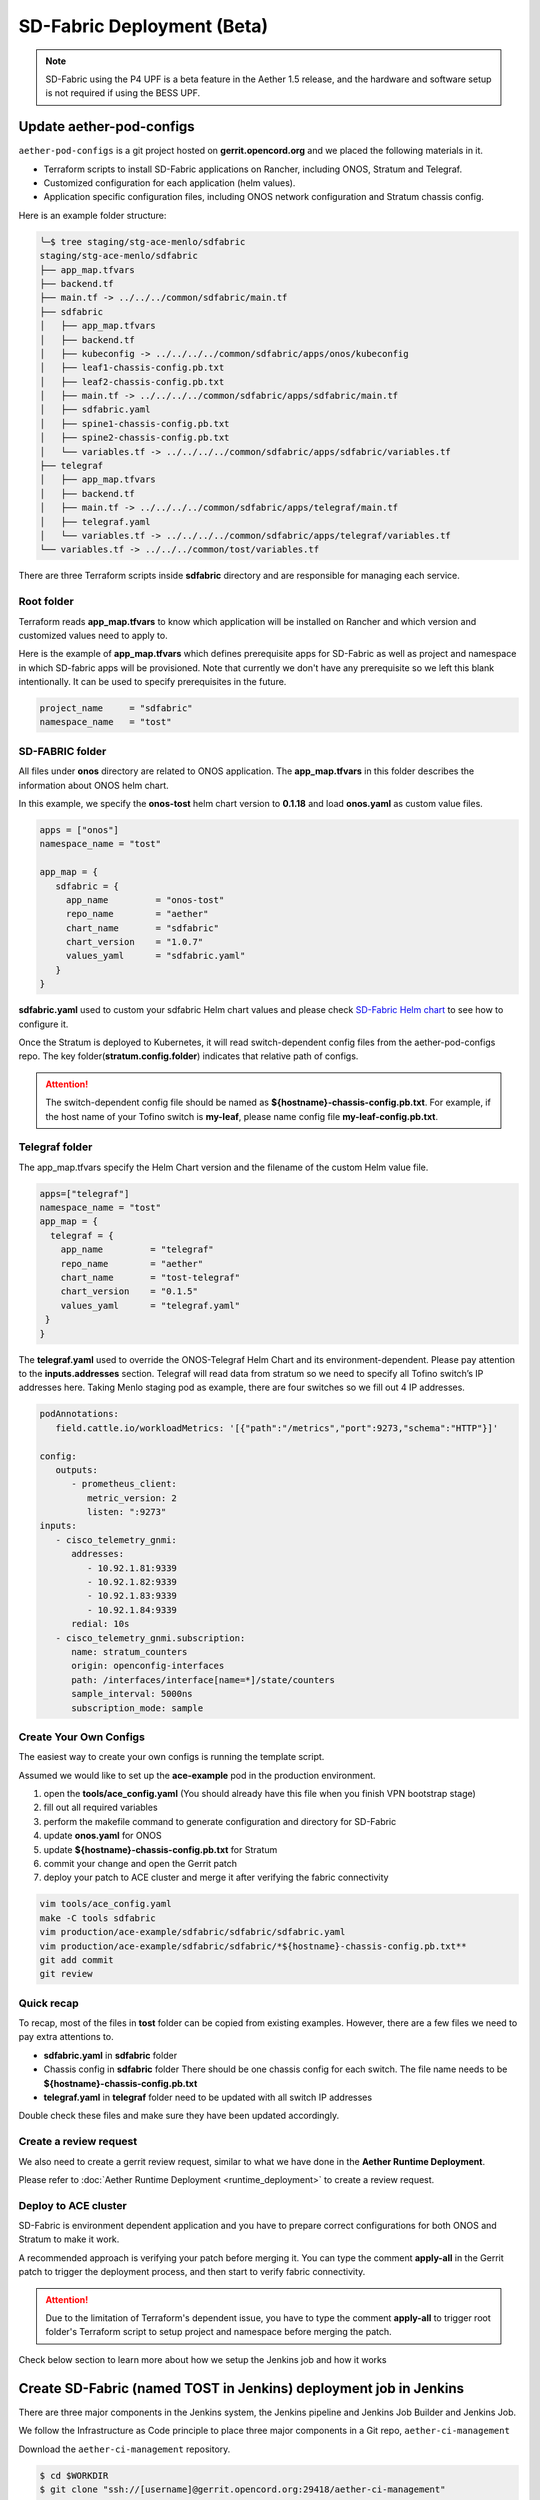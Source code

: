 ..
   SPDX-FileCopyrightText: © 2020 Open Networking Foundation <support@opennetworking.org>
   SPDX-License-Identifier: Apache-2.0

SD-Fabric Deployment (Beta)
===========================

.. note::

   SD-Fabric using the P4 UPF is a beta feature in the Aether 1.5 release, and
   the hardware and software setup is not required if using the BESS UPF.

Update aether-pod-configs
-------------------------

``aether-pod-configs`` is a git project hosted on **gerrit.opencord.org** and
we placed the following materials in it.

- Terraform scripts to install SD-Fabric applications on Rancher, including ONOS, Stratum and Telegraf.
- Customized configuration for each application (helm values).
- Application specific configuration files, including ONOS network configuration and Stratum chassis config.

Here is an example folder structure:

.. code-block:: console

   ╰─$ tree staging/stg-ace-menlo/sdfabric
   staging/stg-ace-menlo/sdfabric
   ├── app_map.tfvars
   ├── backend.tf
   ├── main.tf -> ../../../common/sdfabric/main.tf
   ├── sdfabric
   │   ├── app_map.tfvars
   │   ├── backend.tf
   │   ├── kubeconfig -> ../../../../common/sdfabric/apps/onos/kubeconfig
   │   ├── leaf1-chassis-config.pb.txt
   │   ├── leaf2-chassis-config.pb.txt
   │   ├── main.tf -> ../../../../common/sdfabric/apps/sdfabric/main.tf
   │   ├── sdfabric.yaml
   │   ├── spine1-chassis-config.pb.txt
   │   ├── spine2-chassis-config.pb.txt
   │   └── variables.tf -> ../../../../common/sdfabric/apps/sdfabric/variables.tf
   ├── telegraf
   │   ├── app_map.tfvars
   │   ├── backend.tf
   │   ├── main.tf -> ../../../../common/sdfabric/apps/telegraf/main.tf
   │   ├── telegraf.yaml
   │   └── variables.tf -> ../../../../common/sdfabric/apps/telegraf/variables.tf
   └── variables.tf -> ../../../common/tost/variables.tf

There are three Terraform scripts inside **sdfabric** directory and are responsible for managing each service.

Root folder
"""""""""""

Terraform reads **app_map.tfvars** to know which application will be installed on Rancher
and which version and customized values need to apply to.

Here is the example of **app_map.tfvars** which defines prerequisite apps for SD-Fabric
as well as project and namespace in which SD-fabric apps will be provisioned.
Note that currently we don't have any prerequisite so we left this blank intentionally.
It can be used to specify prerequisites in the future.

.. code-block::

   project_name     = "sdfabric"
   namespace_name   = "tost"


SD-FABRIC folder
""""""""""""""""

All files under **onos** directory are related to ONOS application.
The **app_map.tfvars** in this folder describes the information about ONOS helm chart.

In this example, we specify the **onos-tost** helm chart version to **0.1.18** and load **onos.yaml**
as custom value files.

.. code-block::

   apps = ["onos"]
   namespace_name = "tost"

   app_map = {
      sdfabric = {
        app_name         = "onos-tost"
        repo_name        = "aether"
        chart_name       = "sdfabric"
        chart_version    = "1.0.7"
        values_yaml      = "sdfabric.yaml"
      }
   }

**sdfabric.yaml** used to custom your sdfabric Helm chart values and please check
`SD-Fabric Helm chart <https://gerrit.opencord.org/plugins/gitiles/sdfabric-helm-charts/+/HEAD/sdfabric/README.md>`_
to see how to configure it.

..

Once the Stratum is deployed to Kubernetes, it will read switch-dependent config files
from the aether-pod-configs repo.
The key folder(**stratum.config.folder**) indicates that relative path of configs.

.. attention::

   The switch-dependent config file should be named as **${hostname}-chassis-config.pb.txt**.
   For example, if the host name of your Tofino switch is **my-leaf**, please name config file **my-leaf-config.pb.txt**.

..
   TODO: Add an example based on the recommended topology

Telegraf folder
"""""""""""""""

The app_map.tfvars specify the Helm Chart version and the filename of the custom Helm value file.

.. code-block::

   apps=["telegraf"]
   namespace_name = "tost"
   app_map = {
     telegraf = {
       app_name         = "telegraf"
       repo_name        = "aether"
       chart_name       = "tost-telegraf"
       chart_version    = "0.1.5"
       values_yaml      = "telegraf.yaml"
    }
   }

The **telegraf.yaml** used to override the ONOS-Telegraf Helm Chart and its environment-dependent.
Please pay attention to the **inputs.addresses** section.
Telegraf will read data from stratum so we need to specify all Tofino switch’s IP addresses here.
Taking Menlo staging pod as example, there are four switches so we fill out 4 IP addresses.

.. code-block:: yaml

   podAnnotations:
      field.cattle.io/workloadMetrics: '[{"path":"/metrics","port":9273,"schema":"HTTP"}]'

   config:
      outputs:
         - prometheus_client:
            metric_version: 2
            listen: ":9273"
   inputs:
      - cisco_telemetry_gnmi:
         addresses:
            - 10.92.1.81:9339
            - 10.92.1.82:9339
            - 10.92.1.83:9339
            - 10.92.1.84:9339
         redial: 10s
      - cisco_telemetry_gnmi.subscription:
         name: stratum_counters
         origin: openconfig-interfaces
         path: /interfaces/interface[name=*]/state/counters
         sample_interval: 5000ns
         subscription_mode: sample


Create Your Own Configs
"""""""""""""""""""""""

The easiest way to create your own configs is running the template script.

Assumed we would like to set up the **ace-example** pod in the production environment.

1. open the **tools/ace_config.yaml** (You should already have this file when you finish VPN bootstrap stage)
2. fill out all required variables
3. perform the makefile command to generate configuration and directory for SD-Fabric
4. update **onos.yaml** for ONOS
5. update **${hostname}-chassis-config.pb.txt** for Stratum
6. commit your change and open the Gerrit patch
7. deploy your patch to ACE cluster and merge it after verifying the fabric connectivity

.. code-block:: console

  vim tools/ace_config.yaml
  make -C tools sdfabric
  vim production/ace-example/sdfabric/sdfabric/sdfabric.yaml
  vim production/ace-example/sdfabric/sdfabric/*${hostname}-chassis-config.pb.txt**
  git add commit
  git review


Quick recap
"""""""""""

To recap, most of the files in **tost** folder can be copied from existing examples.
However, there are a few files we need to pay extra attentions to.

- **sdfabric.yaml** in **sdfabric** folder
- Chassis config in **sdfabric** folder
  There should be one chassis config for each switch. The file name needs to be
  **${hostname}-chassis-config.pb.txt**
- **telegraf.yaml** in **telegraf** folder need to be updated with all switch
  IP addresses

Double check these files and make sure they have been updated accordingly.

Create a review request
"""""""""""""""""""""""

We also need to create a gerrit review request, similar to what we have done in
the **Aether Runtime Deployment**.

Please refer to :doc:`Aether Runtime Deployment <runtime_deployment>` to
create a review request.

Deploy to ACE cluster
"""""""""""""""""""""

SD-Fabric is environment dependent application and you have to prepare correct
configurations for both ONOS and Stratum to make it work.

A recommended approach is verifying your patch before merging it. You can
type the comment **apply-all** in the Gerrit patch to trigger the deployment
process, and then start to verify fabric connectivity.

.. attention::

   Due to the limitation of Terraform's dependent issue, you have to type the
   comment **apply-all** to trigger root folder's Terraform script to setup
   project and namespace before merging the patch.


Check below section to learn more about how we setup the Jenkins job and how it works

Create SD-Fabric (named TOST in Jenkins) deployment job in Jenkins
------------------------------------------------------------------

There are three major components in the Jenkins system, the Jenkins pipeline
and Jenkins Job Builder and Jenkins Job.

We follow the Infrastructure as Code principle to place three major components
in a Git repo, ``aether-ci-management``

Download the ``aether-ci-management`` repository.

.. code-block:: shell

   $ cd $WORKDIR
   $ git clone "ssh://[username]@gerrit.opencord.org:29418/aether-ci-management"


Here is the example of folder structure, we put everything related to three
major components under the jjb folder.

.. code-block:: console

   $ tree -d jjb
   jjb
   ├── ci-management
   ├── global
   │   ├── jenkins-admin -> ../../global-jjb/jenkins-admin
   │   ├── jenkins-init-scripts -> ../../global-jjb/jenkins-init-scripts
   │   ├── jjb -> ../../global-jjb/jjb
   │   └── shell -> ../../global-jjb/shell
   ├── pipeline
   ├── repos
   ├── shell
   └── templates


Jenkins pipeline
""""""""""""""""

Jenkins pipeline runs the Terraform scripts to install desired applications
into the specified Kubernetes cluster.

Both ONOS and Stratum will read configuration files (network config, chassis
config) from aether-pod-config.

The default git branch is master.  For testing purpose, we also provide two
parameters to specify the number of reviews and patchset.

We will explain more in the next section.

.. note::

   Currently, we don’t perform the incremental upgrade for SD-Fabric application.
   Instead, we perform the clean installation.
   In the pipeline script, Terraform will destroy all existing resources and
   then create them again.


We put all pipeline scripts under the pipeline directory, the language of the
pipeline script is groovy.

.. code-block:: console

   $ tree pipeline
   pipeline
   ├── aether-in-a-box.groovy
   ├── artifact-release.groovy
   ├── cd-pipeline-charts-postrelease.groovy
   ├── cd-pipeline-dockerhub-postrelease.groovy
   ├── cd-pipeline-postrelease.groovy
   ├── cd-pipeline-terraform.groovy
   ├── docker-publish.groovy
   ├── ng40-func.groovy
   ├── ng40-scale.groovy
   ├── reuse-scan-gerrit.groovy
   ├── reuse-scan-github.groovy
   ├── tost-onos.groovy
   ├── tost-stratum.groovy
   ├── tost-telegraf.groovy
   └── tost.groovy



Currently, we had five pipeline scripts for SD-Fabric deployment.

1. tost.groovy
2. sdfabric.groovy
3. tost-telegraf.groovy
4. tost-onos-debug.groovy

sdfabric.groovy and tost-telegraf.groovy are used to deploy the individual
application respectively, and tost.groovy is a high level script, used to
deploy whole SD-Fabric application, it will execute the above three scripts in its
pipeline script.

tost-onos-debug.groovy is used to dump the debug information from the ONOS controller
and it will be executed automatically when ONOS is deployed.

Jenkins jobs
""""""""""""

Jenkins job is the task unit in the Jenkins system. A Jenkins job contains the following information:

- Jenkins pipeline
- Parameters for Jenkins pipeline
- Build trigger
- Source code management

We created one Jenkins job for each SD-Fabric component, per Aether edge.

We have four Jenkins jobs (HostPath provisioner, ONOS, Stratum and Telegraf)
for each edge as of today.

There are 10+ parameters in Jenkins jobs and they can be divided into two
parts, cluster-level and application-level.

Here is an example of supported parameters.

.. image:: images/jenkins-onos-params.png
   :width: 480px

Application level
'''''''''''''''''

- **GERRIT_CHANGE_NUMBER/GERRIT_PATCHSET_NUMBER**: tell the pipeline script to read
  the config for aether-pod-configs repo from a specified gerrit review, instead of the
  HEAD branch. It’s good for developer to test its change before merge.
- **onos_user**: used to login ONOS controller
- **git_repo/git_server/git_user/git_password_env**: information of git
  repository, **git_password_env** is a key for Jenkins Credential system.

Cluster level
'''''''''''''

- **gcp_credential**: Google Cloud Platform credential for remote storage, used
  by Terraform.
- **terraform_dir**: The root directory of the SD-Fabric directory.
- **rancher_cluster**: target Rancher cluster name.
- **rancher_api_env**: Rancher credential to access Rancher, used by Terraform.

.. note::

   Typically, developer only focus on **GERRIT_CHANGE_NUMBER** and **GERRIT_PATCHSET_NUMBER**. The rest of them are managed by OPs.

Jenkins Job Builder (JJB)
"""""""""""""""""""""""""

We prefer to apply the IaC (Infrastructure as Code) for everything.  We use the
JJB (Jenkins Job Builder) to create new Jenkins Job, including the Jenkins
pipeline.  We need to clone a set of Jenkins jobs when a new edge is deployed.

In order to provide the flexibility and avoid re-inventing the wheel, we used
the job template to declare your job.  Thanks to the JJB, we can use the
parameters in the job template to render different kinds of jobs easily.

All the template files are placed under templates directory.

.. code-block:: console

   ╰─$ tree templates
   templates
   ├── aether-in-a-box.yaml
   ├── archive-artifacts.yaml
   ├── artifact-release.yml
   ├── cd-pipeline-terraform.yaml
   ├── docker-publish-github.yaml
   ├── docker-publish.yaml
   ├── helm-lint.yaml
   ├── make-test.yaml
   ├── ng40-nightly.yaml
   ├── ng40-test.yaml
   ├── private-docker-publish.yaml
   ├── private-make-test.yaml
   ├── publish-helm-repo.yaml
   ├── reuse-gerrit.yaml
   ├── reuse-github.yaml
   ├── sync-dir.yaml
   ├── tost.yaml
   ├── verify-licensed.yaml
   └── versioning.yaml

We defined all SD-Fabric required job templates in tost.yaml and here is its partial
content.

.. code-block:: yaml

   - job-template:
      name: "{name}-onos"
      id: "deploy-onos"
      project-type: pipeline
      dsl: !include-raw-escape: jjb/pipeline/tost-onos.groovy
      triggers:
        - onf-infra-tost-gerrit-trigger:
           gerrit-server-name: '{gerrit-server-name}'
           trigger_command: "apply"
           pattern: "{terraform_dir}/tost/onos/.*"
      logrotate:
          daysToKeep: 7
          numToKeep: 10
          artifactDaysToKeep: 7
          artifactNumToKeep: 10
      parameters:
          - string:
                name: gcp_credential
                default: "{google_bucket_access}"
          - string:
                name: rancher_cluster
                default: "{rancher_cluster}"
          - string:
                name: rancher_api_env
                default: "{rancher_api}"
          - string:
                name: git_repo
                default: "aether-pod-configs"
          - string:
                name: git_server
                default: "gerrit.opencord.org"
          - string:
                name: git_ssh_user
                default: "jenkins"




Once we have the job template, we need to tell the JJB, we want to use the job template to create our own jobs.
Here comes the concept of project, you need to define job templates you want to use and the values of all parameters.


We put all project yaml files under the repo directory and here is the example

.. code-block:: console

   ╰─$ tree repos                                                                                                                                   130 ↵
   repos
   ├── aether-helm-charts.yaml
   ├── aether-in-a-box.yaml
   ├── cd-pipeline-terraform.yaml
   ├── ng40-test.yaml
   ├── spgw.yaml
   └── tost.yaml


Following is the example of tost projects, we defined three projects here, and each project has different
parameters and Jenkins jobs it wants to use.

.. code-block:: yaml


   - project:
       name: deploy-tucson-pairedleaves-dev
       rancher_cluster: "dev-pairedleaves-tucson"
       terraform_dir: "staging/dev-pairedleaves-tucson"
       rancher_api: "{rancher_staging_access}"
       properties:
         - onf-infra-onfstaff-private
       jobs:
         - "deploy"
         - "deploy-onos"
         - "deploy-stratum"
         - "deploy-telegraf"
         - "debug-tost"



Create Your Own Jenkins Job
"""""""""""""""""""""""""""

Basically, if you don't need to customize the Jenkins pipeline script and the job configuration, the only thing
you need to do is modify the repos/tost.yaml to add your project.

For example, we would like to deploy the SD-Fabric to our production pod, let's assume it named "tost-example".
Add the following content into repos/tost.yaml

.. code-block:: yaml


   - project:
       name: deploy-tost-example-production
       rancher_cluster: "ace-test-example"
       terraform_dir: "production/tost-example"
       rancher_api: "{rancher_production_access}"
       disable-job: false
       need_stratum: false
       need_onos: false
       need_sdfabric: true
       debug_namespace: tost
       topology:
         - sdfabric
       properties:
         - onf-infra-onfstaff-private
       jobs:
         - "deploy"
             trigger_path: "sdfabric/.*
         - "deploy-sdfabric"
         - "deploy-telegraf"
         - "debug-tost"


.. note::

   The **terraform_dir** indicates the directory location in aether-pod-configs repo, please ensure your Terraform scripts
   already there before running the Jenkins job.


Trigger SD-Fabric (named TOST in Jenkins) deployment in Jenkins
---------------------------------------------------------------

Whenever a change is merged into **aether-pod-config**,
the Jenkins job should be triggered automatically to (re)deploy SD-Fabric (named TOST in Jenkins).

You can also type the comment **apply** in the Gerrit patch, it will trigger Jenkins jobs to deploy SD-Fabric for you.


Verification
------------

Fabric connectivity should be fully ready at this point.
We should verify that **all servers**, including compute nodes and the management server,
have an IP address and are **able to reach each other via fabric interface** before continuing the next step.

This can be simply done by running a **ping** command from one server to another server's fabric IP.


Disable deployment jobs
-----------------------

After verifying the SD-Fabric is ready, please submit another patch to disable the job.

.. code-block:: diff

   $ cd $WORKDIR/aether-ci-management
   $ vi jjb/repos/tost.yaml

   # Add jobs for the new cluster
   diff --git a/jjb/repos/tost.yaml b/jjb/repos/tost.yaml
   index 19bade4..81b4ab1 100644
   --- a/jjb/repos/tost.yaml
   +++ b/jjb/repos/tost.yaml
   @@ -478,7 +478,7 @@
        rancher_cluster: "ace-ntt"
        terraform_dir: "production/ace-ntt"
        rancher_api: "{rancher_production_access}"
   -    disable-job: false
   +    disable-job: true
        properties:
          - onf-infra-onfstaff-private
        jobs:

Troubleshooting
---------------

The deployment process involves the following steps:

1. Jenkins Job
2. Jenkins Pipeline
3. Clone Git Repository
4. Execute Terraform scripts
5. Rancher start to install applications
6. Applications be deployed into Kubernetes cluster
7. ONOS/Stratum will read the configuration (network config, chassis config)
8. Pod become running

Taking ONOS as an example, here's what you can do to troubleshoot.

You can see the log message of the first 4 steps in Jenkins console.
If something goes wrong, the status of the Jenkins job will be in red.
If Jenkins doesn't report any error message, the next step is going to Rancher's portal
to ensure the Answers is same as the *onos.yaml* in *aether-pod-configs*.

Accessing the Stratum CLI
"""""""""""""""""""""""""

You can login to the Stratum container running on a switch using this script:

.. code-block:: sh

  #!/bin/bash
  echo 'Attaching to Stratum container. Ctrl-P Ctrl-Q to exit'
  echo 'Press Enter to continue...'
  DOCKER_ID=`docker ps | grep stratum-bf | awk '{print $1}'`
  docker attach $DOCKER_ID

You should then see the ``bf_sde`` prompt:

.. code-block:: sh

  bf_sde> pm
  bf_sde.pm> show -a

Accessing the ONOS CLI
""""""""""""""""""""""

After setting up kubectl to access the SD-Fabric pods, run:

.. code-block:: sh

  $ kubectl get pods -n tost

Pick a SD-Fabric pod, and make a port forward to it, then login to it with the
``onos`` CLI tool:

.. code-block:: sh

  $ kubectl -n tost port-forward onos-tost-onos-classic-0 8181 8101
  $ onos karaf@localhost

In some rare cases, you may need to access the ONOS master instance CLI, in
which case you can run ``roles``:

.. code-block:: sh

  karaf@root > roles
  device:devswitch1: master=onos-tost-onos-classic-1, standbys=[ onos-tost-onos-classic-0 ]

Above lines show that ``onos-tost-onos-classic-1`` is the master. So switch to
that by killing the port forward, starting a new one pointing at the master,
then logging into that one:

.. code-block:: sh

  $ ps ax | grep -i kubectl
  # returns kubectl commands running, pick the port-forward one and kill it
  $ kill 0123
  $ kubectl -n tost port-forward onos-tost-onos-classic-1 8181 8101
  $ onos karaf@localhost
